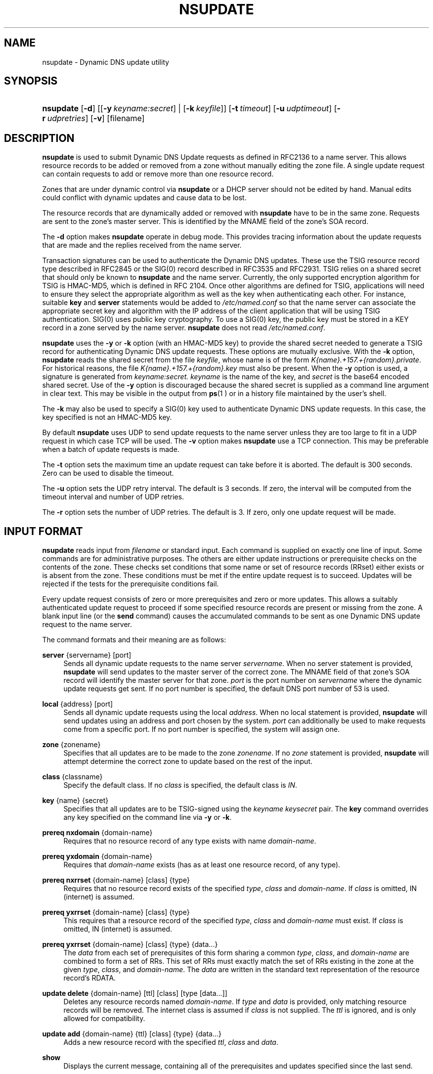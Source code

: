 .\"	$NetBSD: nsupdate.8,v 1.1.1.1.2.1.2.1 2008/07/24 22:24:13 ghen Exp $
.\"
.\" Copyright (C) 2004-2007 Internet Systems Consortium, Inc. ("ISC")
.\" Copyright (C) 2000-2003 Internet Software Consortium.
.\" 
.\" Permission to use, copy, modify, and distribute this software for any
.\" purpose with or without fee is hereby granted, provided that the above
.\" copyright notice and this permission notice appear in all copies.
.\" 
.\" THE SOFTWARE IS PROVIDED "AS IS" AND ISC DISCLAIMS ALL WARRANTIES WITH
.\" REGARD TO THIS SOFTWARE INCLUDING ALL IMPLIED WARRANTIES OF MERCHANTABILITY
.\" AND FITNESS. IN NO EVENT SHALL ISC BE LIABLE FOR ANY SPECIAL, DIRECT,
.\" INDIRECT, OR CONSEQUENTIAL DAMAGES OR ANY DAMAGES WHATSOEVER RESULTING FROM
.\" LOSS OF USE, DATA OR PROFITS, WHETHER IN AN ACTION OF CONTRACT, NEGLIGENCE
.\" OR OTHER TORTIOUS ACTION, ARISING OUT OF OR IN CONNECTION WITH THE USE OR
.\" PERFORMANCE OF THIS SOFTWARE.
.\"
.\" Id: nsupdate.8,v 1.24.2.2.2.13 2007/05/09 03:32:36 marka Exp
.\"
.hy 0
.ad l
.\"     Title: nsupdate
.\"    Author: 
.\" Generator: DocBook XSL Stylesheets v1.71.1 <http://docbook.sf.net/>
.\"      Date: Jun 30, 2000
.\"    Manual: BIND9
.\"    Source: BIND9
.\"
.TH "NSUPDATE" "8" "Jun 30, 2000" "BIND9" "BIND9"
.\" disable hyphenation
.nh
.\" disable justification (adjust text to left margin only)
.ad l
.SH "NAME"
nsupdate \- Dynamic DNS update utility
.SH "SYNOPSIS"
.HP 9
\fBnsupdate\fR [\fB\-d\fR] [[\fB\-y\ \fR\fB\fIkeyname:secret\fR\fR] | [\fB\-k\ \fR\fB\fIkeyfile\fR\fR]] [\fB\-t\ \fR\fB\fItimeout\fR\fR] [\fB\-u\ \fR\fB\fIudptimeout\fR\fR] [\fB\-r\ \fR\fB\fIudpretries\fR\fR] [\fB\-v\fR] [filename]
.SH "DESCRIPTION"
.PP
\fBnsupdate\fR
is used to submit Dynamic DNS Update requests as defined in RFC2136 to a name server. This allows resource records to be added or removed from a zone without manually editing the zone file. A single update request can contain requests to add or remove more than one resource record.
.PP
Zones that are under dynamic control via
\fBnsupdate\fR
or a DHCP server should not be edited by hand. Manual edits could conflict with dynamic updates and cause data to be lost.
.PP
The resource records that are dynamically added or removed with
\fBnsupdate\fR
have to be in the same zone. Requests are sent to the zone's master server. This is identified by the MNAME field of the zone's SOA record.
.PP
The
\fB\-d\fR
option makes
\fBnsupdate\fR
operate in debug mode. This provides tracing information about the update requests that are made and the replies received from the name server.
.PP
Transaction signatures can be used to authenticate the Dynamic DNS updates. These use the TSIG resource record type described in RFC2845 or the SIG(0) record described in RFC3535 and RFC2931. TSIG relies on a shared secret that should only be known to
\fBnsupdate\fR
and the name server. Currently, the only supported encryption algorithm for TSIG is HMAC\-MD5, which is defined in RFC 2104. Once other algorithms are defined for TSIG, applications will need to ensure they select the appropriate algorithm as well as the key when authenticating each other. For instance, suitable
\fBkey\fR
and
\fBserver\fR
statements would be added to
\fI/etc/named.conf\fR
so that the name server can associate the appropriate secret key and algorithm with the IP address of the client application that will be using TSIG authentication. SIG(0) uses public key cryptography. To use a SIG(0) key, the public key must be stored in a KEY record in a zone served by the name server.
\fBnsupdate\fR
does not read
\fI/etc/named.conf\fR.
.PP
\fBnsupdate\fR
uses the
\fB\-y\fR
or
\fB\-k\fR
option (with an HMAC\-MD5 key) to provide the shared secret needed to generate a TSIG record for authenticating Dynamic DNS update requests. These options are mutually exclusive. With the
\fB\-k\fR
option,
\fBnsupdate\fR
reads the shared secret from the file
\fIkeyfile\fR, whose name is of the form
\fIK{name}.+157.+{random}.private\fR. For historical reasons, the file
\fIK{name}.+157.+{random}.key\fR
must also be present. When the
\fB\-y\fR
option is used, a signature is generated from
\fIkeyname:secret.\fR
\fIkeyname\fR
is the name of the key, and
\fIsecret\fR
is the base64 encoded shared secret. Use of the
\fB\-y\fR
option is discouraged because the shared secret is supplied as a command line argument in clear text. This may be visible in the output from
\fBps\fR(1 )
or in a history file maintained by the user's shell.
.PP
The
\fB\-k\fR
may also be used to specify a SIG(0) key used to authenticate Dynamic DNS update requests. In this case, the key specified is not an HMAC\-MD5 key.
.PP
By default
\fBnsupdate\fR
uses UDP to send update requests to the name server unless they are too large to fit in a UDP request in which case TCP will be used. The
\fB\-v\fR
option makes
\fBnsupdate\fR
use a TCP connection. This may be preferable when a batch of update requests is made.
.PP
The
\fB\-t\fR
option sets the maximum time an update request can take before it is aborted. The default is 300 seconds. Zero can be used to disable the timeout.
.PP
The
\fB\-u\fR
option sets the UDP retry interval. The default is 3 seconds. If zero, the interval will be computed from the timeout interval and number of UDP retries.
.PP
The
\fB\-r\fR
option sets the number of UDP retries. The default is 3. If zero, only one update request will be made.
.SH "INPUT FORMAT"
.PP
\fBnsupdate\fR
reads input from
\fIfilename\fR
or standard input. Each command is supplied on exactly one line of input. Some commands are for administrative purposes. The others are either update instructions or prerequisite checks on the contents of the zone. These checks set conditions that some name or set of resource records (RRset) either exists or is absent from the zone. These conditions must be met if the entire update request is to succeed. Updates will be rejected if the tests for the prerequisite conditions fail.
.PP
Every update request consists of zero or more prerequisites and zero or more updates. This allows a suitably authenticated update request to proceed if some specified resource records are present or missing from the zone. A blank input line (or the
\fBsend\fR
command) causes the accumulated commands to be sent as one Dynamic DNS update request to the name server.
.PP
The command formats and their meaning are as follows:
.PP
\fBserver\fR {servername} [port]
.RS 4
Sends all dynamic update requests to the name server
\fIservername\fR. When no server statement is provided,
\fBnsupdate\fR
will send updates to the master server of the correct zone. The MNAME field of that zone's SOA record will identify the master server for that zone.
\fIport\fR
is the port number on
\fIservername\fR
where the dynamic update requests get sent. If no port number is specified, the default DNS port number of 53 is used.
.RE
.PP
\fBlocal\fR {address} [port]
.RS 4
Sends all dynamic update requests using the local
\fIaddress\fR. When no local statement is provided,
\fBnsupdate\fR
will send updates using an address and port chosen by the system.
\fIport\fR
can additionally be used to make requests come from a specific port. If no port number is specified, the system will assign one.
.RE
.PP
\fBzone\fR {zonename}
.RS 4
Specifies that all updates are to be made to the zone
\fIzonename\fR. If no
\fIzone\fR
statement is provided,
\fBnsupdate\fR
will attempt determine the correct zone to update based on the rest of the input.
.RE
.PP
\fBclass\fR {classname}
.RS 4
Specify the default class. If no
\fIclass\fR
is specified, the default class is
\fIIN\fR.
.RE
.PP
\fBkey\fR {name} {secret}
.RS 4
Specifies that all updates are to be TSIG\-signed using the
\fIkeyname\fR
\fIkeysecret\fR
pair. The
\fBkey\fR
command overrides any key specified on the command line via
\fB\-y\fR
or
\fB\-k\fR.
.RE
.PP
\fBprereq nxdomain\fR {domain\-name}
.RS 4
Requires that no resource record of any type exists with name
\fIdomain\-name\fR.
.RE
.PP
\fBprereq yxdomain\fR {domain\-name}
.RS 4
Requires that
\fIdomain\-name\fR
exists (has as at least one resource record, of any type).
.RE
.PP
\fBprereq nxrrset\fR {domain\-name} [class] {type}
.RS 4
Requires that no resource record exists of the specified
\fItype\fR,
\fIclass\fR
and
\fIdomain\-name\fR. If
\fIclass\fR
is omitted, IN (internet) is assumed.
.RE
.PP
\fBprereq yxrrset\fR {domain\-name} [class] {type}
.RS 4
This requires that a resource record of the specified
\fItype\fR,
\fIclass\fR
and
\fIdomain\-name\fR
must exist. If
\fIclass\fR
is omitted, IN (internet) is assumed.
.RE
.PP
\fBprereq yxrrset\fR {domain\-name} [class] {type} {data...}
.RS 4
The
\fIdata\fR
from each set of prerequisites of this form sharing a common
\fItype\fR,
\fIclass\fR, and
\fIdomain\-name\fR
are combined to form a set of RRs. This set of RRs must exactly match the set of RRs existing in the zone at the given
\fItype\fR,
\fIclass\fR, and
\fIdomain\-name\fR. The
\fIdata\fR
are written in the standard text representation of the resource record's RDATA.
.RE
.PP
\fBupdate delete\fR {domain\-name} [ttl] [class] [type\ [data...]]
.RS 4
Deletes any resource records named
\fIdomain\-name\fR. If
\fItype\fR
and
\fIdata\fR
is provided, only matching resource records will be removed. The internet class is assumed if
\fIclass\fR
is not supplied. The
\fIttl\fR
is ignored, and is only allowed for compatibility.
.RE
.PP
\fBupdate add\fR {domain\-name} {ttl} [class] {type} {data...}
.RS 4
Adds a new resource record with the specified
\fIttl\fR,
\fIclass\fR
and
\fIdata\fR.
.RE
.PP
\fBshow\fR
.RS 4
Displays the current message, containing all of the prerequisites and updates specified since the last send.
.RE
.PP
\fBsend\fR
.RS 4
Sends the current message. This is equivalent to entering a blank line.
.RE
.PP
\fBanswer\fR
.RS 4
Displays the answer.
.RE
.PP
Lines beginning with a semicolon are comments and are ignored.
.SH "EXAMPLES"
.PP
The examples below show how
\fBnsupdate\fR
could be used to insert and delete resource records from the
\fBexample.com\fR
zone. Notice that the input in each example contains a trailing blank line so that a group of commands are sent as one dynamic update request to the master name server for
\fBexample.com\fR.
.sp
.RS 4
.nf
# nsupdate
> update delete oldhost.example.com A
> update add newhost.example.com 86400 A 172.16.1.1
> send
.fi
.RE
.sp
.PP
Any A records for
\fBoldhost.example.com\fR
are deleted. And an A record for
\fBnewhost.example.com\fR
with IP address 172.16.1.1 is added. The newly\-added record has a 1 day TTL (86400 seconds).
.sp
.RS 4
.nf
# nsupdate
> prereq nxdomain nickname.example.com
> update add nickname.example.com 86400 CNAME somehost.example.com
> send
.fi
.RE
.sp
.PP
The prerequisite condition gets the name server to check that there are no resource records of any type for
\fBnickname.example.com\fR. If there are, the update request fails. If this name does not exist, a CNAME for it is added. This ensures that when the CNAME is added, it cannot conflict with the long\-standing rule in RFC1034 that a name must not exist as any other record type if it exists as a CNAME. (The rule has been updated for DNSSEC in RFC2535 to allow CNAMEs to have RRSIG, DNSKEY and NSEC records.)
.SH "FILES"
.PP
\fB/etc/resolv.conf\fR
.RS 4
used to identify default name server
.RE
.PP
\fBK{name}.+157.+{random}.key\fR
.RS 4
base\-64 encoding of HMAC\-MD5 key created by
\fBdnssec\-keygen\fR(8).
.RE
.PP
\fBK{name}.+157.+{random}.private\fR
.RS 4
base\-64 encoding of HMAC\-MD5 key created by
\fBdnssec\-keygen\fR(8).
.RE
.SH "SEE ALSO"
.PP
\fBRFC2136\fR(),
\fBRFC3007\fR(),
\fBRFC2104\fR(),
\fBRFC2845\fR(),
\fBRFC1034\fR(),
\fBRFC2535\fR(),
\fBRFC2931\fR(),
\fBnamed\fR(8),
\fBdnssec\-keygen\fR(8).
.SH "BUGS"
.PP
The TSIG key is redundantly stored in two separate files. This is a consequence of nsupdate using the DST library for its cryptographic operations, and may change in future releases.
.SH "COPYRIGHT"
Copyright \(co 2004\-2007 Internet Systems Consortium, Inc. ("ISC")
.br
Copyright \(co 2000\-2003 Internet Software Consortium.
.br
